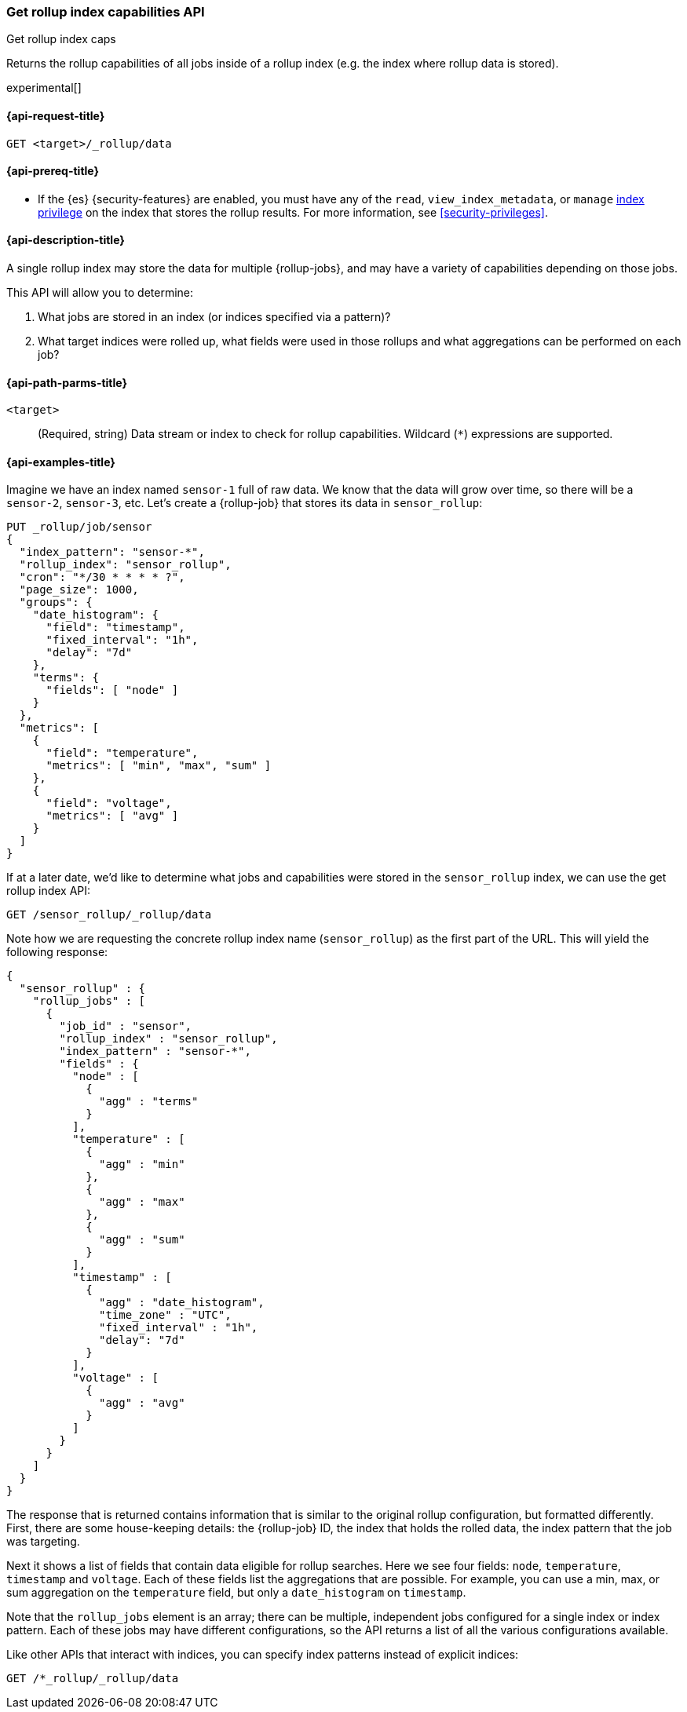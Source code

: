 [role="xpack"]
[testenv="basic"]
[[rollup-get-rollup-index-caps]]
=== Get rollup index capabilities API
++++
<titleabbrev>Get rollup index caps</titleabbrev>
++++

Returns the rollup capabilities of all jobs inside of a rollup index (e.g. the
index where rollup data is stored).

experimental[]

[[rollup-get-rollup-index-caps-request]]
==== {api-request-title}

`GET <target>/_rollup/data`

[[rollup-get-rollup-index-caps-prereqs]]
==== {api-prereq-title}

* If the {es} {security-features} are enabled, you must have any of the `read`,
`view_index_metadata`, or `manage` <<privileges-list-indices,index privilege>>
on the index that stores the rollup results. For more information, see
<<security-privileges>>.

[[rollup-get-rollup-index-caps-desc]]
==== {api-description-title}

A single rollup index may store the data for multiple {rollup-jobs}, and may
have a variety of capabilities depending on those jobs.

This API will allow you to determine:

1. What jobs are stored in an index (or indices specified via a pattern)?
2. What target indices were rolled up, what fields were used in those rollups
and what aggregations can be performed on each job?

[[rollup-get-rollup-index-caps-path-params]]
==== {api-path-parms-title}

`<target>`::
(Required, string) Data stream or index to check for rollup capabilities.
Wildcard (`*`) expressions are supported.

[[rollup-get-rollup-index-caps-example]]
==== {api-examples-title}

Imagine we have an index named `sensor-1` full of raw data. We know that the
data will grow over time, so there will be a `sensor-2`, `sensor-3`, etc.
Let's create a {rollup-job} that stores its data in `sensor_rollup`:

[source,console]
--------------------------------------------------
PUT _rollup/job/sensor
{
  "index_pattern": "sensor-*",
  "rollup_index": "sensor_rollup",
  "cron": "*/30 * * * * ?",
  "page_size": 1000,
  "groups": {
    "date_histogram": {
      "field": "timestamp",
      "fixed_interval": "1h",
      "delay": "7d"
    },
    "terms": {
      "fields": [ "node" ]
    }
  },
  "metrics": [
    {
      "field": "temperature",
      "metrics": [ "min", "max", "sum" ]
    },
    {
      "field": "voltage",
      "metrics": [ "avg" ]
    }
  ]
}
--------------------------------------------------
// TEST[setup:sensor_index]

If at a later date, we'd like to determine what jobs and capabilities were
stored in the `sensor_rollup` index, we can use the get rollup index API:

[source,console]
--------------------------------------------------
GET /sensor_rollup/_rollup/data
--------------------------------------------------
// TEST[continued]

Note how we are requesting the concrete rollup index name (`sensor_rollup`) as
the first part of the URL. This will yield the following response:

[source,console-result]
----
{
  "sensor_rollup" : {
    "rollup_jobs" : [
      {
        "job_id" : "sensor",
        "rollup_index" : "sensor_rollup",
        "index_pattern" : "sensor-*",
        "fields" : {
          "node" : [
            {
              "agg" : "terms"
            }
          ],
          "temperature" : [
            {
              "agg" : "min"
            },
            {
              "agg" : "max"
            },
            {
              "agg" : "sum"
            }
          ],
          "timestamp" : [
            {
              "agg" : "date_histogram",
              "time_zone" : "UTC",
              "fixed_interval" : "1h",
              "delay": "7d"
            }
          ],
          "voltage" : [
            {
              "agg" : "avg"
            }
          ]
        }
      }
    ]
  }
}
----


The response that is returned contains information that is similar to the
original rollup configuration, but formatted differently. First, there are some
house-keeping details: the {rollup-job} ID, the index that holds the rolled data,
the index pattern that the job was targeting.

Next it shows a list of fields that contain data eligible for rollup searches.
Here we see four fields: `node`, `temperature`, `timestamp` and `voltage`. Each
of these fields list the aggregations that are possible. For example, you can
use a min, max, or sum aggregation on the `temperature` field, but only a
`date_histogram` on `timestamp`.

Note that the `rollup_jobs` element is an array; there can be multiple,
independent jobs configured for a single index or index pattern. Each of these
jobs may have different configurations, so the API returns a list of all the
various configurations available.

Like other APIs that interact with indices, you can specify index patterns
instead of explicit indices:

[source,console]
--------------------------------------------------
GET /*_rollup/_rollup/data
--------------------------------------------------
// TEST[continued]
